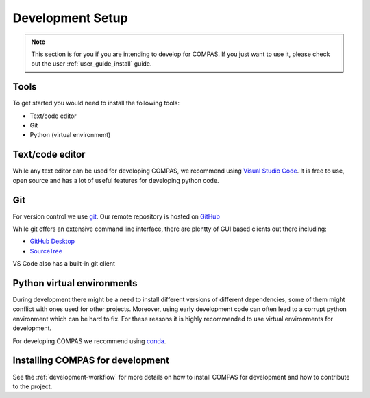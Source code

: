 .. _dev_setup:

Development Setup
=================

.. note::
    This section is for you if you are intending to develop for COMPAS. If you
    just want to use it, please check out the user :ref:`user_guide_install` guide.

Tools
-----
To get started you would need to install the following tools:

* Text/code editor
* Git
* Python (virtual environment)

Text/code editor
----------------
While any text editor can be used for developing COMPAS, we recommend using `Visual Studio Code <https://code.visualstudio.com/>`_.
It is free to use, open source and has a lot of useful features for developing python code.

Git
---
For version control we use `git <https://git-scm.com/>`_. Our remote repository is hosted on `GitHub <https://github.com/compas-dev/compas/>`_

While git offers an extensive command line interface, there are plentty of GUI based clients out there including:

* `GitHub Desktop <https://desktop.github.com/>`_
* `SourceTree <https://www.sourcetreeapp.com/>`_

VS Code also has a built-in git client

.. image:: ../_images/vscode_git.JPG
    :align: center

Python virtual environments
---------------------------

During development there might be a need to install different versions of different dependencies, some of them might conflict with ones used for other projects.
Moreover, using early development code can often lead to a corrupt python environment which can be hard to fix. For these reasons it is highly recommended to use virtual environments for development.

For developing COMPAS we recommend using `conda <https://conda.io/docs/>`_.

Installing COMPAS for development
---------------------------------

See the :ref:`development-workflow` for more details on how to install COMPAS for development and how to contribute to the project.
